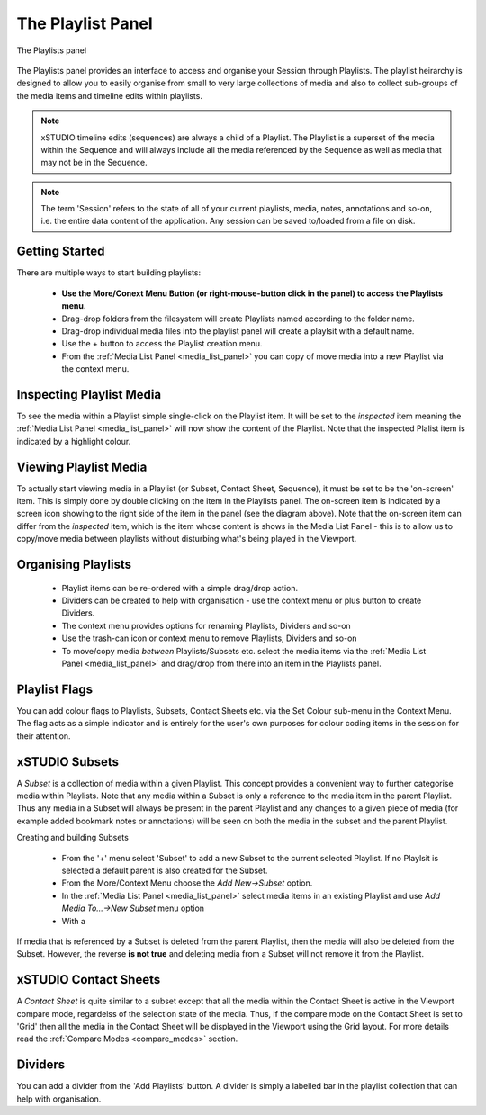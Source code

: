 .. _playlist_panel:

The Playlist Panel
==================

.. figure:: ../images/playlist-panel-01.png
    :align: center
    :alt: The Playlists panel

    The Playlists panel
    

The Playlists panel provides an interface to access and organise your Session through Playlists. The playlist heirarchy is designed to allow you to easily organise from small to very large collections of media and also to collect sub-groups of the media items and timeline edits within playlists. 

.. note::
    xSTUDIO timeline edits (sequences) are always a child of a Playlist. The Playlist is a superset of the media within the Sequence and will always include all the media referenced by the Sequence as well as media that may not be in the Sequence.

.. note::
    The term 'Session' refers to the state of all of your current playlists, media, notes, annotations and so-on, i.e. the entire data content of the application. Any session can be saved to/loaded from a file on disk.

Getting Started
---------------

There are multiple ways to start building playlists:

    * **Use the More/Conext Menu Button (or right-mouse-button click in the panel) to access the Playlists menu.**
    * Drag-drop folders from the filesystem will create Playlists named according to the folder name.
    * Drag-drop individual media files into the playlist panel will create a playlsit with a default name.
    * Use the + button to access the Playlist creation menu.
    * From the :ref:`Media List Panel <media_list_panel>` you can copy of move media into a new Playlist via the context menu.

.. _inspecting_playlist_media:

Inspecting Playlist Media
-------------------------

To see the media within a Playlist simple single-click on the Playlist item. It will be set to the *inspected* item meaning the :ref:`Media List Panel <media_list_panel>` will now show the content of the Playlist. Note that the inspected Plalist item is indicated by a highlight colour.

Viewing Playlist Media
----------------------

To actually start viewing media in a Playlist (or Subset, Contact Sheet, Sequence), it must be set to be the 'on-screen' item. This is simply done by double clicking on the item in the Playlists panel. The on-screen item is indicated by a screen icon showing to the right side of the item in the panel (see the diagram above). Note that the on-screen item can differ from the *inspected* item, which is the item whose content is shows in the Media List Panel - this is to allow us to copy/move media between playlists without disturbing what's being played in the Viewport.

Organising Playlists
--------------------

    * Playlist items can be re-ordered with a simple drag/drop action.
    * Dividers can be created to help with organisation - use the context menu or plus button to create Dividers.
    * The context menu provides options for renaming Playlists, Dividers and so-on
    * Use the trash-can icon or context menu to remove Playlists, Dividers and so-on
    * To move/copy media *between* Playlists/Subsets etc. select the media items via the :ref:`Media List Panel <media_list_panel>` and drag/drop from there into an item in the Playlists panel.

Playlist Flags
--------------

You can add colour flags to Playlists, Subsets, Contact Sheets etc. via the Set Colour sub-menu in the Context Menu. The flag acts as a simple indicator and is entirely for the user's own purposes for colour coding items in the session for their attention.

xSTUDIO Subsets
---------------

A *Subset* is a collection of media within a given Playlist. This concept provides a convenient way to further categorise media within Playlists. Note that any media within a Subset is only a reference to the media item in the parent Playlist. Thus any media in a Subset will always be present in the parent Playlist and any changes to a given piece of media (for example added bookmark notes or annotations) will be seen on both the media in the subset and the parent Playlist.

Creating and building Subsets

    * From the '+' menu select 'Subset' to add a new Subset to the current selected Playlist. If no Playlsit is selected a default parent is also created for the Subset.
    * From the More/Context Menu choose the *Add New->Subset* option.
    * In the :ref:`Media List Panel <media_list_panel>` select media items in an existing Playlist and use *Add Media To...->New Subset* menu option
    * With a 

If media that is referenced by a Subset is deleted from the parent Playlist, then the media will also be deleted from the Subset. However, the reverse **is not true** and deleting media from a Subset will not remove it from the Playlist.

xSTUDIO Contact Sheets
----------------------

A *Contact Sheet* is quite similar to a subset except that all the media within the Contact Sheet is active in the Viewport compare mode, regardelss of the selection state of the media. Thus, if the compare mode on the Contact Sheet is set to 'Grid' then all the media in the Contact Sheet will be displayed in the Viewport using the Grid layout. For more details read the :ref:`Compare Modes <compare_modes>` section.

Dividers
--------

You can add a divider from the 'Add Playlists' button. A divider is simply a labelled bar in the playlist collection that can help with organisation.
